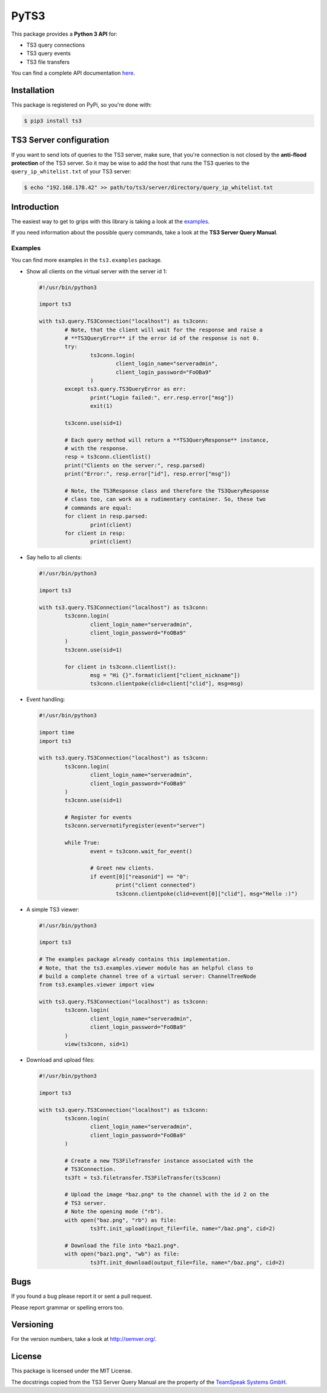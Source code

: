 PyTS3
=====

This package provides a **Python 3 API** for:

* TS3 query connections
* TS3 query events
* TS3 file transfers

You can find a complete API documentation
`here <http://py-ts3.readthedocs.org>`_.

Installation
------------

This package is registered on PyPi, so you're done with:

.. code-block:: bash

	$ pip3 install ts3

TS3 Server configuration
------------------------

If you want to send lots of queries to the TS3 server, make sure, that you're
connection is not closed by the **anti-flood protection** of the TS3 server.
So it may be wise to add the host that runs the TS3 queries to the
``query_ip_whitelist.txt`` of your TS3 server:

.. code-block:: bash

	$ echo "192.168.178.42" >> path/to/ts3/server/directory/query_ip_whitelist.txt

Introduction
------------

The easiest way to get to grips with this library is taking a look at the
`examples <https://github.com/benediktschmitt/py-ts3/tree/master/ts3/examples>`_.

If you need information about the possible query commands, take a look at the
**TS3 Server Query Manual**.

Examples
''''''''

You can find more examples in the ``ts3.examples`` package.

*	Show all clients on the virtual server with the server id 1:

	.. code-block:: python

		#!/usr/bin/python3

		import ts3

		with ts3.query.TS3Connection("localhost") as ts3conn:
			# Note, that the client will wait for the response and raise a
			# **TS3QueryError** if the error id of the response is not 0.
			try:
				ts3conn.login(
					client_login_name="serveradmin",
					client_login_password="FoOBa9"
				)
			except ts3.query.TS3QueryError as err:
				print("Login failed:", err.resp.error["msg"])
				exit(1)

			ts3conn.use(sid=1)

			# Each query method will return a **TS3QueryResponse** instance,
			# with the response.
			resp = ts3conn.clientlist()
			print("Clients on the server:", resp.parsed)
			print("Error:", resp.error["id"], resp.error["msg"])

			# Note, the TS3Response class and therefore the TS3QueryResponse
			# class too, can work as a rudimentary container. So, these two
			# commands are equal:
			for client in resp.parsed:
				print(client)
			for client in resp:
				print(client)

*	Say hello to all clients:

	.. code-block:: python

		#!/usr/bin/python3

		import ts3

		with ts3.query.TS3Connection("localhost") as ts3conn:
			ts3conn.login(
				client_login_name="serveradmin",
				client_login_password="FoOBa9"
			)
			ts3conn.use(sid=1)

			for client in ts3conn.clientlist():
				msg = "Hi {}".format(client["client_nickname"])
				ts3conn.clientpoke(clid=client["clid"], msg=msg)

*	Event handling:

	.. code-block:: python

		#!/usr/bin/python3

		import time
		import ts3

		with ts3.query.TS3Connection("localhost") as ts3conn:
			ts3conn.login(
				client_login_name="serveradmin",
				client_login_password="FoOBa9"
			)
			ts3conn.use(sid=1)

			# Register for events
			ts3conn.servernotifyregister(event="server")

			while True:
				event = ts3conn.wait_for_event()

				# Greet new clients.
				if event[0]["reasonid"] == "0":
					print("client connected")
					ts3conn.clientpoke(clid=event[0]["clid"], msg="Hello :)")

*	A simple TS3 viewer:

	.. code-block:: python

		#!/usr/bin/python3

		import ts3

		# The examples package already contains this implementation.
		# Note, that the ts3.examples.viewer module has an helpful class to
		# build a complete channel tree of a virtual server: ChannelTreeNode
		from ts3.examples.viewer import view

		with ts3.query.TS3Connection("localhost") as ts3conn:
			ts3conn.login(
				client_login_name="serveradmin",
				client_login_password="FoOBa9"
			)
			view(ts3conn, sid=1)

*	Download and upload files:

	.. code-block:: python

		#!/usr/bin/python3

		import ts3

		with ts3.query.TS3Connection("localhost") as ts3conn:
			ts3conn.login(
				client_login_name="serveradmin",
				client_login_password="FoOBa9"
			)

			# Create a new TS3FileTransfer instance associated with the
			# TS3Connection.
			ts3ft = ts3.filetransfer.TS3FileTransfer(ts3conn)

			# Upload the image *baz.png* to the channel with the id 2 on the
			# TS3 server.
			# Note the opening mode ("rb").
			with open("baz.png", "rb") as file:
				ts3ft.init_upload(input_file=file, name="/baz.png", cid=2)

			# Download the file into *baz1.png*.
			with open("baz1.png", "wb") as file:
				ts3ft.init_download(output_file=file, name="/baz.png", cid=2)

Bugs
----

If you found a bug please report it or sent a pull request.

Please report grammar or spelling errors too.

Versioning
----------

For the version numbers, take a look at http://semver.org/.

License
-------

This package is licensed under the MIT License.

The docstrings copied from the TS3 Server Query Manual are the property of the
`TeamSpeak Systems GmbH <http://www.teamspeak.com/>`_.
